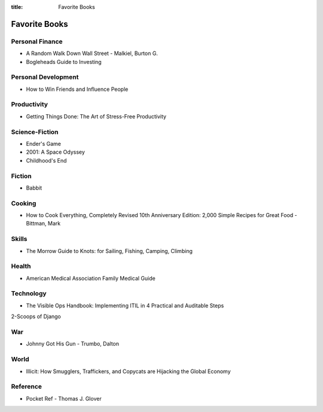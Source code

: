 :title: Favorite Books

Favorite Books
##############

Personal Finance
================
* A Random Walk Down Wall Street - Malkiel, Burton G.
* Bogleheads Guide to Investing

Personal Development
====================
* How to Win Friends and Influence People

Productivity
============
* Getting Things Done: The Art of Stress-Free Productivity

Science-Fiction
===============
* Ender's Game
* 2001: A Space Odyssey
* Childhood's End

Fiction
=======
* Babbit

Cooking
=======
* How to Cook Everything, Completely Revised 10th Anniversary Edition: 2,000 Simple Recipes for Great Food - Bittman, Mark

Skills
======
* The Morrow Guide to Knots: for Sailing, Fishing, Camping, Climbing

Health
======
* American Medical Association Family Medical Guide

Technology
==========
* The Visible Ops Handbook: Implementing ITIL in 4 Practical and Auditable Steps
2-Scoops of Django

War
===
* Johnny Got His Gun - Trumbo, Dalton

World
=====
* Illicit: How Smugglers, Traffickers, and Copycats are Hijacking the Global Economy

Reference
=========
* Pocket Ref - Thomas J. Glover